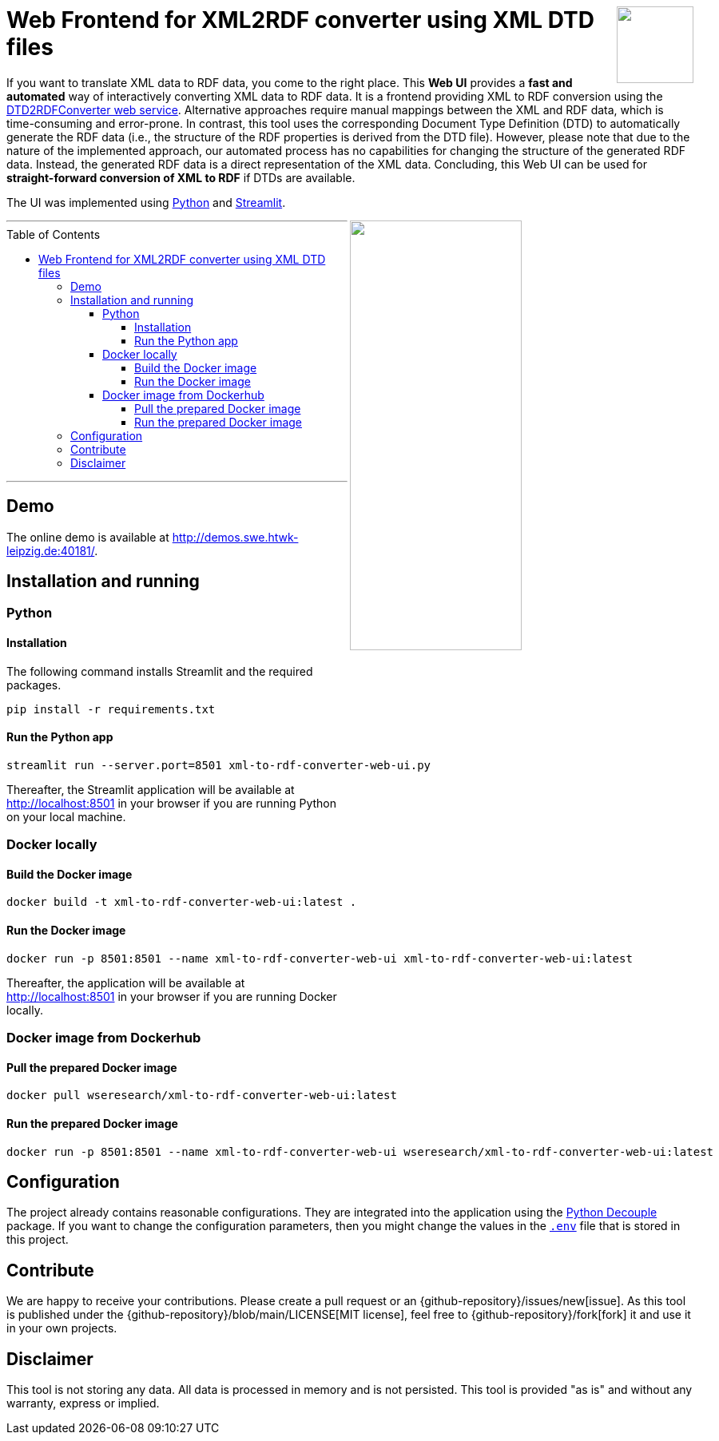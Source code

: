 :toc:
:toclevels: 5
:toc-placement!:
:source-highlighter: highlight.js
ifdef::env-github[]
:tip-caption: :bulb:
:note-caption: :information_source:
:important-caption: :heavy_exclamation_mark:
:caution-caption: :fire:
:warning-caption: :warning:
:github-repository: https://github.com/WSE-research/DTD2RDFConverter-Web-UI

endif::[]

++++
<a href="https://github.com/search?q=topic%3AXML-to-RDF+org%3AWSE-research&type=Repositories" title="see all our XML-to-RDF repositories">
<img align="right" role="right" height="96" src="https://github.com/WSE-research/DTD2RDFConverter-Web-UI/blob/main/images/XML-to-RDF-using-DTD.png?raw=true"/>
</a>
++++

= Web Frontend for XML2RDF converter using XML DTD files

If you want to translate XML data to RDF data, you come to the right place.
This **Web UI** provides a **fast and automated** way of interactively converting XML data to RDF data. 
It is a frontend providing XML to RDF conversion using the https://github.com/WSE-research/DTD2RDFConverter[DTD2RDFConverter web service].
Alternative approaches require manual mappings between the XML and RDF data, which is time-consuming and error-prone. 
In contrast, this tool uses the corresponding Document Type Definition (DTD) to automatically generate the RDF data (i.e., the structure of the RDF properties is derived from the DTD file).
However, please note that due to the nature of the implemented approach, our automated process has no capabilities for changing the structure of the generated RDF data.
Instead, the generated RDF data is a direct representation of the XML data.
Concluding, this Web UI can be used for **straight-forward conversion of XML to RDF** if DTDs are available.

The UI was implemented using https://www.python.org/[Python] and https://streamlit.io/[Streamlit].

++++
<img align="right" role="right" width="50%" src="https://github.com/WSE-research/DTD2RDFConverter-Web-UI/blob/main/images/XML-to-RDF-using-DTD-screenshot.png?raw=true"/>
++++

---
toc::[]
---

== Demo

The online demo is available at http://demos.swe.htwk-leipzig.de:40181/.

== Installation and running

=== Python 

==== Installation 

The following command installs Streamlit and the required packages.

```bash
pip install -r requirements.txt
```

==== Run the Python app

```bash
streamlit run --server.port=8501 xml-to-rdf-converter-web-ui.py
```

Thereafter, the Streamlit application will be available at http://localhost:8501 in your browser if you are running Python on your local machine.

=== Docker locally

==== Build the Docker image

```bash
docker build -t xml-to-rdf-converter-web-ui:latest .
```

==== Run the Docker image

```bash
docker run -p 8501:8501 --name xml-to-rdf-converter-web-ui xml-to-rdf-converter-web-ui:latest
```

Thereafter, the application will be available at http://localhost:8501 in your browser if you are running Docker locally.

=== Docker image from Dockerhub

==== Pull the prepared Docker image

```bash
docker pull wseresearch/xml-to-rdf-converter-web-ui:latest
```

==== Run the prepared Docker image

```bash
docker run -p 8501:8501 --name xml-to-rdf-converter-web-ui wseresearch/xml-to-rdf-converter-web-ui:latest
```

== Configuration

The project already contains reasonable configurations.
They are integrated into the application using the https://github.com/HBNetwork/python-decouple[Python Decouple] package.
If you want to change the configuration parameters, then you might change the values in the https://github.com/WSE-research/DTD2RDFConverter-Web-UI/blob/main/.env[`.env`] file that is stored in this project.

== Contribute

We are happy to receive your contributions. 
Please create a pull request or an {github-repository}/issues/new[issue].
As this tool is published under the {github-repository}/blob/main/LICENSE[MIT license], feel free to {github-repository}/fork[fork] it and use it in your own projects.

== Disclaimer

This tool is not storing any data. All data is processed in memory and is not persisted.
This tool is provided "as is" and without any warranty, express or implied.
